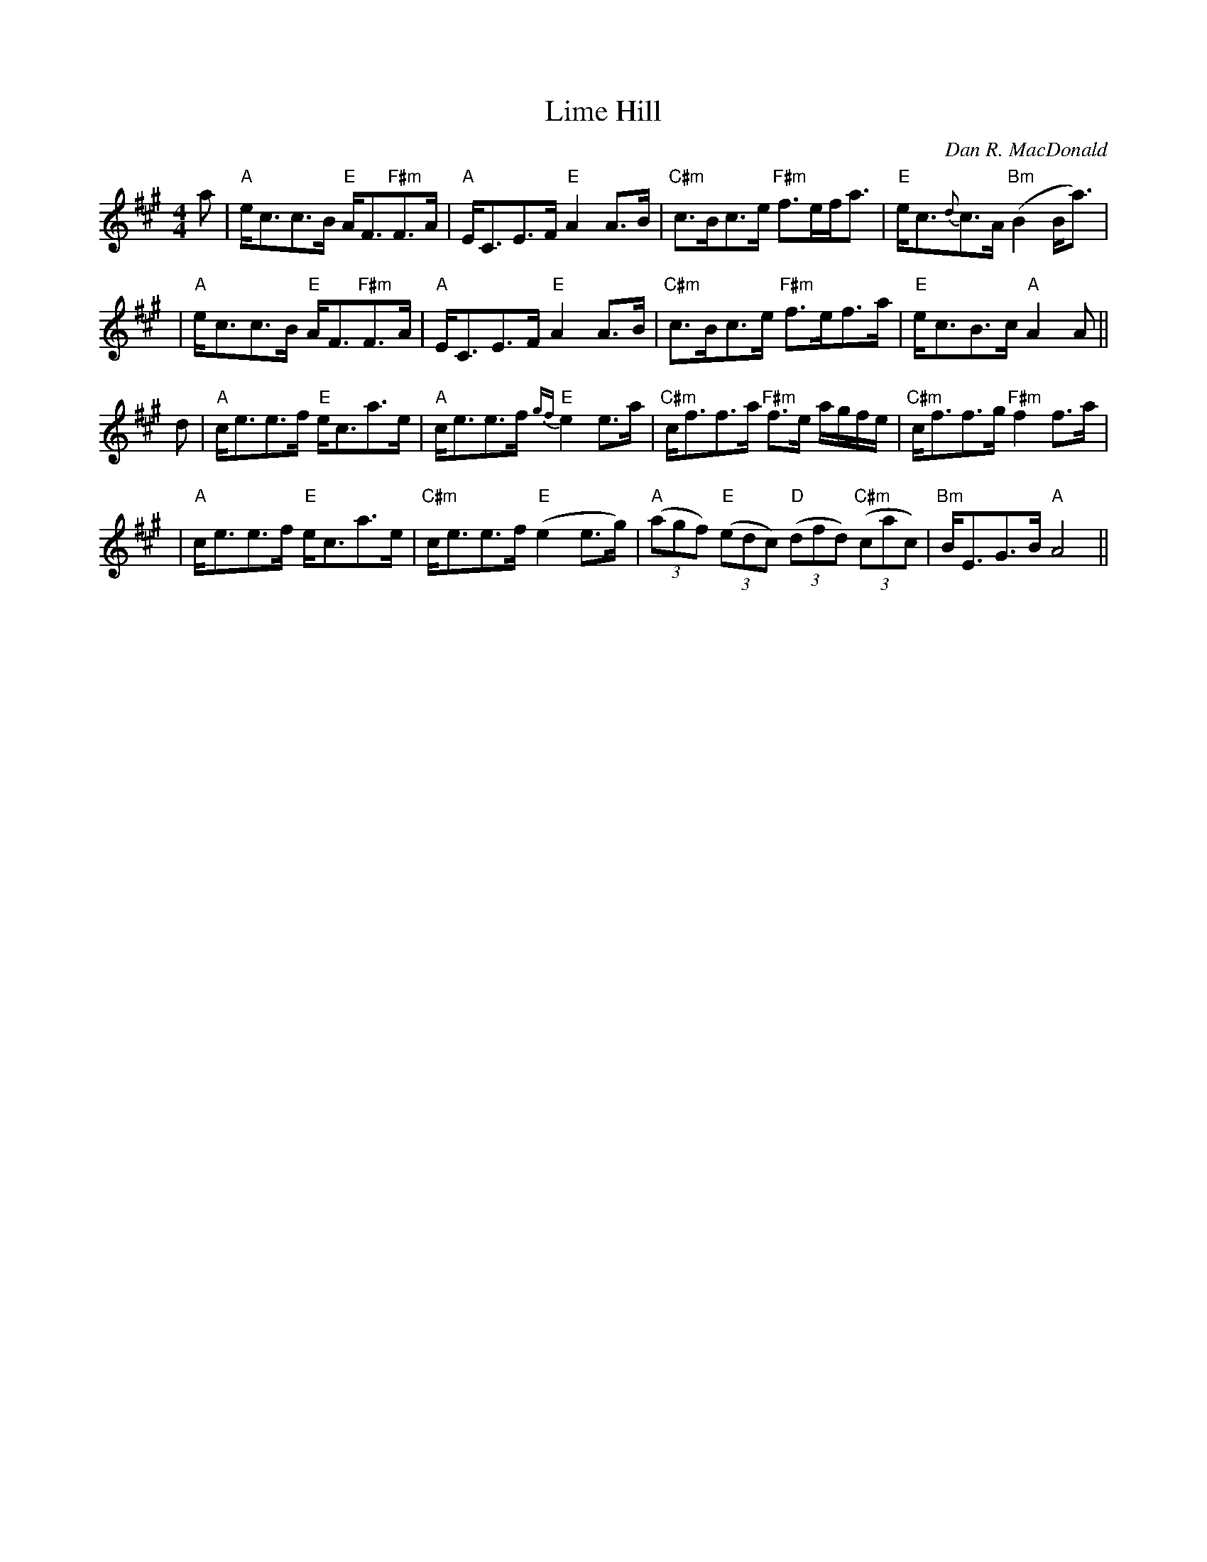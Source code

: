 X:121
T:Lime Hill
M:4/4
L:1/8
C:Dan R. MacDonald
K:A
a| "A"e<cc>B "E"A<F"F#m"F>A| "A"E<CE>F "E"A2 A>B| "C#m"c>Bc>e "F#m"f>ef<a|"E"e<c{d}c>A  "Bm"(B2 B<a)|
 |"A"e<cc>B "E"A<F"F#m"F>A| "A"E<CE>F "E"A2 A>B| "C#m"c>Bc>e "F#m"f>ef>a| "E"e<cB>c "A"A2 A||
d| "A"c<ee>f "E"e<ca>e|"A"c<ee>f "E"{gf}e2 e>a| "C#m"c<ff>a "F#m"f>e a/2g/2f/2e/2| "C#m"c<ff>g "F#m"f2 f>a|
 |"A"c<ee>f "E"e<ca>e |"C#m"c<ee>f "E"(e2 e>g)|"A"((3agf) "E"((3edc) "D"((3dfd) "C#m"((3cac)| "Bm"B<EG>B "A"A4||
